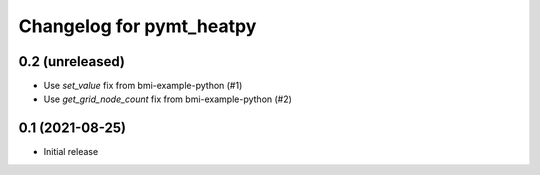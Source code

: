 Changelog for pymt_heatpy
=========================

0.2 (unreleased)
----------------

- Use *set_value* fix from bmi-example-python (#1)
- Use *get_grid_node_count* fix from bmi-example-python (#2)


0.1 (2021-08-25)
------------------

- Initial release

